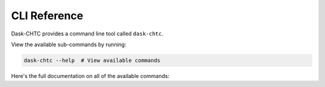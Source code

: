 .. _cli:

.. py:currentmodule:: dask_chtc

CLI Reference
=============

Dask-CHTC provides a command line tool called ``dask-chtc``.

View the available sub-commands by running:

.. code:: shell

   dask-chtc --help  # View available commands

Here's the full documentation on all of the available commands:

.. click:: dask_chtc.cli:cli
   :prog: dask-chtc
   :show-nested:
